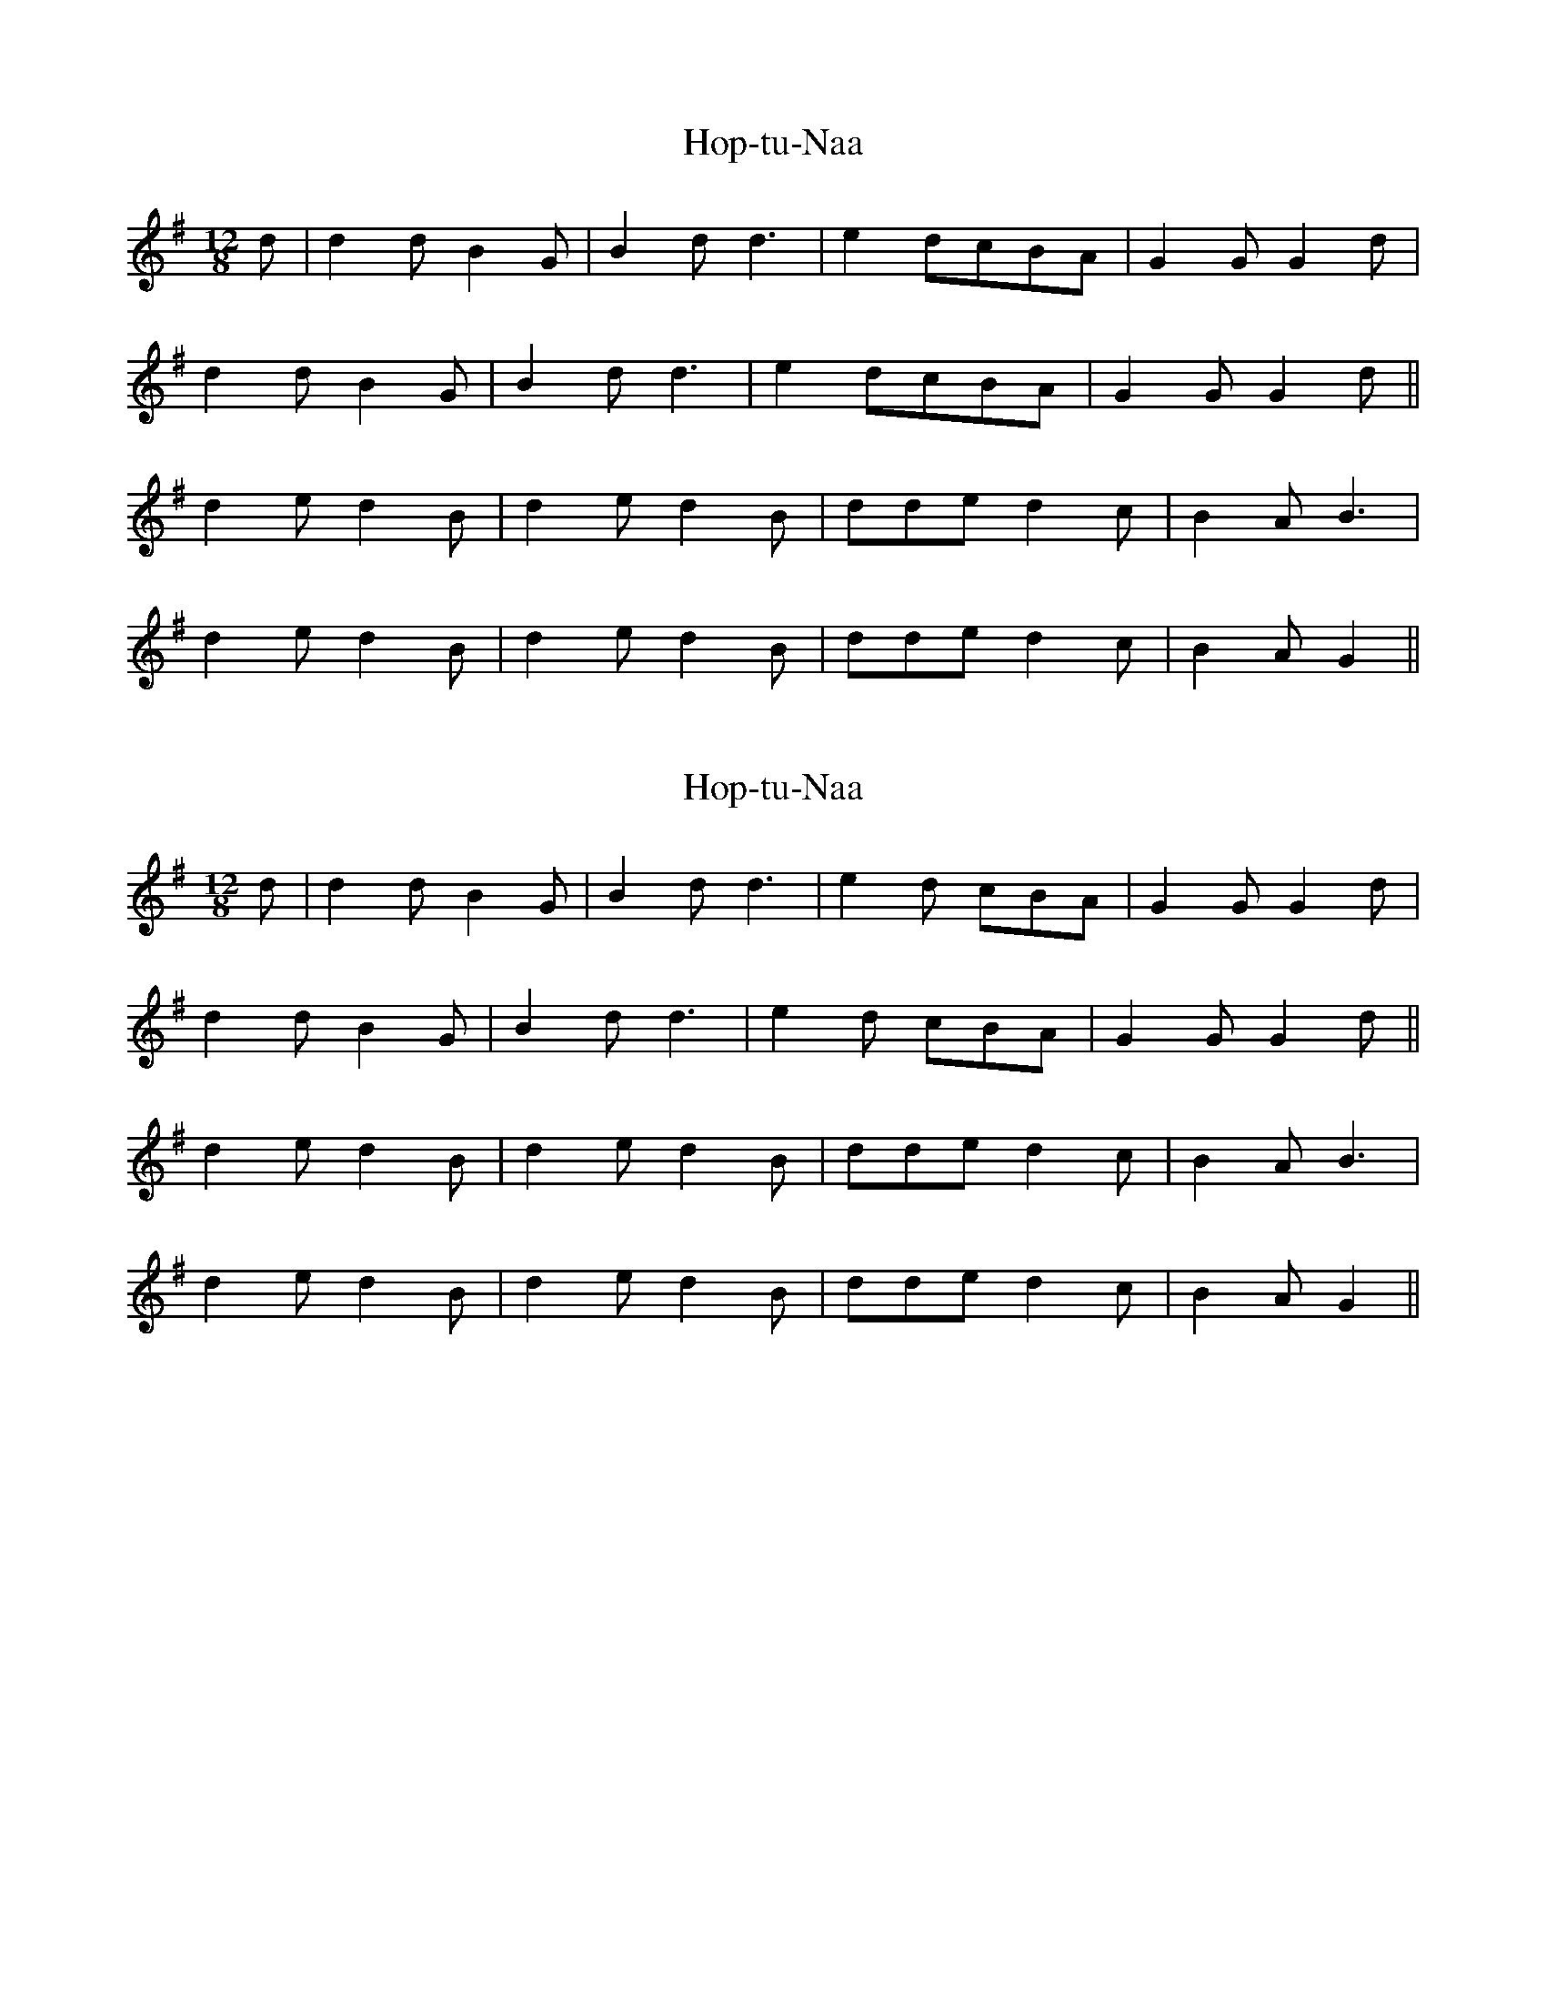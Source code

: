 X: 1
T: Hop-tu-Naa
Z: ijradcliffe
S: https://thesession.org/tunes/10770#setting10770
R: slide
M: 12/8
L: 1/8
K: Gmaj
d|d2dB2G|B2dd3|e2dcBA|G2GG2d|
d2dB2G|B2dd3|e2dcBA|G2GG2d||
d2ed2B|d2ed2B|dded2c|B2AB3|
d2ed2B|d2ed2B|dded2c|B2AG2||
X: 2
T: Hop-tu-Naa
Z: muspc
S: https://thesession.org/tunes/10770#setting20497
R: slide
M: 12/8
L: 1/8
K: Gmaj
d | d2d B2G | B2d d3 | e2d cBA | G2G G2d |d2d B2G | B2d d3 | e2d cBA | G2G G2d ||d2e d2B | d2e d2B | dde d2c | B2A B3 |d2e d2B | d2e d2B | dde d2c | B2A G2 ||
